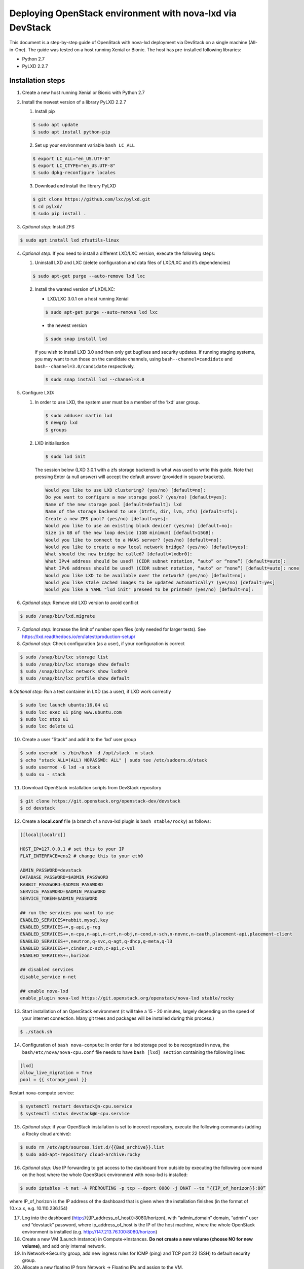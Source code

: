 .. highlight:: console

Deploying OpenStack environment with nova-lxd via DevStack
==========================================================

This document is a step-by-step guide of OpenStack with nova-lxd
deployment via DevStack on a single machine (All-in-One). The guide was
tested on a host running Xenial or Bionic. The host has pre-installed
following libraries:

-  Python 2.7
-  PyLXD 2.2.7

Installation steps
------------------

1. Create a new host running Xenial or Bionic with Python 2.7

2. Install the newest version of a library PyLXD 2.2.7

   1. Install pip

   .. code:: bash

      $ sudo apt update
      $ sudo apt install python-pip

   2. Set up your environment variable ``bash LC_ALL``

   .. code:: bash

      $ export LC_ALL="en_US.UTF-8"
      $ export LC_CTYPE="en_US.UTF-8"
      $ sudo dpkg-reconfigure locales

   3. Download and install the library PyLXD

   .. code:: bash

      $ git clone https://github.com/lxc/pylxd.git
      $ cd pylxd/
      $ sudo pip install .

3. *Optional step:* Install ZFS

.. code:: bash

   $ sudo apt install lxd zfsutils-linux

4. *Optional step:* If you need to install a different LXD/LXC version,
   execute the following steps:

   1. Uninstall LXD and LXC (delete configuration and data files of
      LXD/LXC and it’s dependencies)

   .. code:: bash

      $ sudo apt-get purge --auto-remove lxd lxc

   2. Install the wanted version of LXD/LXC:

      -  LXD/LXC 3.0.1 on a host running Xenial

      .. code:: bash

         $ sudo apt-get purge --auto-remove lxd lxc

      -  the newest version

      .. code:: bash

         $ sudo snap install lxd

      if you wish to install LXD 3.0 and then only get bugfixes and
      security updates. If running staging systems, you may want to run
      those on the candidate channels, using ``bash--channel=candidate``
      and ``bash--channel=3.0/candidate`` respectively.

      .. code:: bash

         $ sudo snap install lxd --channel=3.0

5. Configure LXD:

   1. In order to use LXD, the system user must be a member of the ‘lxd’
      user group.

      .. code:: bash

         $ sudo adduser martin lxd
         $ newgrp lxd
         $ groups

   2. LXD initialisation

      .. code:: bash

         $ sudo lxd init

      The session below (LXD 3.0.1 with a zfs storage backend) is what
      was used to write this guide. Note that pressing Enter (a null
      answer) will accept the default answer (provided in square
      brackets).

      .. code:: bash

         Would you like to use LXD clustering? (yes/no) [default=no]:
         Do you want to configure a new storage pool? (yes/no) [default=yes]:
         Name of the new storage pool [default=default]: lxd
         Name of the storage backend to use (btrfs, dir, lvm, zfs) [default=zfs]:
         Create a new ZFS pool? (yes/no) [default=yes]:
         Would you like to use an existing block device? (yes/no) [default=no]:
         Size in GB of the new loop device (1GB minimum) [default=15GB]:
         Would you like to connect to a MAAS server? (yes/no) [default=no]:
         Would you like to create a new local network bridge? (yes/no) [default=yes]:
         What should the new bridge be called? [default=lxdbr0]:
         What IPv4 address should be used? (CIDR subnet notation, “auto” or “none”) [default=auto]:
         What IPv6 address should be used? (CIDR subnet notation, “auto” or “none”) [default=auto]: none
         Would you like LXD to be available over the network? (yes/no) [default=no]:
         Would you like stale cached images to be updated automatically? (yes/no) [default=yes]
         Would you like a YAML "lxd init" preseed to be printed? (yes/no) [default=no]:

6. *Optional step:* Remove old LXD version to avoid conflict

.. code:: bash

   $ sudo /snap/bin/lxd.migrate

7. *Optional step:* Increase the limit of number open files (only needed
   for larger tests). See
   https://lxd.readthedocs.io/en/latest/production-setup/

8. *Optional step:* Check configuration (as a user), if your
   configuration is correct

.. code:: bash

   $ sudo /snap/bin/lxc storage list
   $ sudo /snap/bin/lxc storage show default
   $ sudo /snap/bin/lxc network show lxdbr0
   $ sudo /snap/bin/lxc profile show default

9.\ *Optional step:* Run a test container in LXD (as a user), if LXD
work correctly

.. code:: bash

   $ sudo lxc launch ubuntu:16.04 u1
   $ sudo lxc exec u1 ping www.ubuntu.com
   $ sudo lxc stop u1
   $ sudo lxc delete u1

10. Create a user “Stack” and add it to the ‘lxd’ user group

.. code:: bash

   $ sudo useradd -s /bin/bash -d /opt/stack -m stack
   $ echo "stack ALL=(ALL) NOPASSWD: ALL" | sudo tee /etc/sudoers.d/stack
   $ sudo usermod -G lxd -a stack
   $ sudo su - stack

11. Download OpenStack installation scripts from DevStack repository

.. code:: bash

   $ git clone https://git.openstack.org/openstack-dev/devstack
   $ cd devstack

12. Create a **local.conf** file (a branch of a nova-lxd plugin is
    ``bash stable/rocky``) as follows:

.. code:: bash

   [[local|localrc]]

   HOST_IP=127.0.0.1 # set this to your IP
   FLAT_INTERFACE=ens2 # change this to your eth0

   ADMIN_PASSWORD=devstack
   DATABASE_PASSWORD=$ADMIN_PASSWORD
   RABBIT_PASSWORD=$ADMIN_PASSWORD
   SERVICE_PASSWORD=$ADMIN_PASSWORD
   SERVICE_TOKEN=$ADMIN_PASSWORD

   ## run the services you want to use
   ENABLED_SERVICES=rabbit,mysql,key
   ENABLED_SERVICES+=,g-api,g-reg
   ENABLED_SERVICES+=,n-cpu,n-api,n-crt,n-obj,n-cond,n-sch,n-novnc,n-cauth,placement-api,placement-client
   ENABLED_SERVICES+=,neutron,q-svc,q-agt,q-dhcp,q-meta,q-l3
   ENABLED_SERVICES+=,cinder,c-sch,c-api,c-vol
   ENABLED_SERVICES+=,horizon

   ## disabled services
   disable_service n-net

   ## enable nova-lxd
   enable_plugin nova-lxd https://git.openstack.org/openstack/nova-lxd stable/rocky

13. Start installation of an OpenStack environment (it will take a 15 -
    20 minutes, largely depending on the speed of your internet
    connection. Many git trees and packages will be installed during
    this process.)

.. code:: bash

   $ ./stack.sh

14. Configuration of ``bash nova-compute``: In order for a lxd storage
    pool to be recognized in nova, the ``bash/etc/nova/nova-cpu.conf``
    file needs to have ``bash [lxd] section`` containing the following
    lines:

.. code:: bash

   [lxd]
   allow_live_migration = True
   pool = {{ storage_pool }}

Restart nova-compute service:

.. code:: bash

   $ systemctl restart devstack@n-cpu.service
   $ systemctl status devstack@n-cpu.service

15. *Optional step:* if your OpenStack installation is set to incorect
    repository, execute the following commands (adding a Rocky cloud
    archive):

.. code:: bash

   $ sudo rm /etc/apt/sources.list.d/{{Bad_archive}}.list
   $ sudo add-apt-repository cloud-archive:rocky

16. *Optional step:* Use IP forwarding to get access to the dashboard
    from outside by executing the following command on the host where
    the whole OpenStack environment with nova-lxd is installed:

.. code:: bash

   $ sudo iptables -t nat -A PREROUTING -p tcp --dport 8080 -j DNAT --to “{{IP_of_horizon}}:80”

where IP_of_horizon is the IP address of the dashboard that is given
when the installation finishes (in the format of 10.x.x.x,
e.g. 10.110.236.154)

17. Log into the dashboard (http://{{IP_address_of_host}}:8080/horizon),
    with “admin_domain” domain, “admin” user and “devstack” password,
    where ip_address_of_host is the IP of the host machine, where the
    whole OpenStack environment is installed
    (e.g. http://147.213.76.100:8080/horizon)

18. Create a new VM (Launch instance) in Compute->Instances. **Do not
    create a new volume (choose NO for new volume)**, and add only
    internal network.

19. In Network->Security group, add new ingress rules for ICMP (ping)
    and TCP port 22 (SSH) to default security group.

20. Allocate a new floating IP from Network -> Floating IPs and assign
    to the VM.

21. From host machine, try ssh to floating IP of VM

.. code:: bash

   $ ssh ubuntu@{{Floating_ip}}

Handy commands:
---------------

Notes:
------

-  CEPH volume is still not attachable to VM by defaults, some
   additional work required.

References
----------

1. https://discuss.linuxcontainers.org/t/lxd-3-0-0-has-been-released/1491
2. https://docs.jujucharms.com/devel/en/tut-lxd
3. https://docs.openstack.org/devstack/latest/
4. https://github.com/openstack/nova-lxd/blob/master/devstack/local.conf.sample
5. https://wiki.ubuntu.com/OpenStack/CloudArchive
